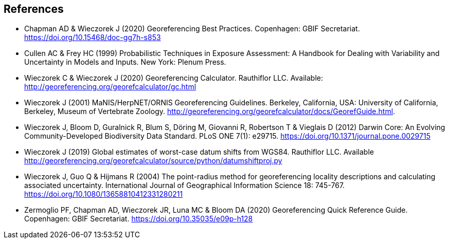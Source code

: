 [bibliography]
== References

- [[chapman]] Chapman AD & Wieczorek J (2020) Georeferencing Best Practices. Copenhagen: GBIF Secretariat. https://doi.org/10.15468/doc-gg7h-s853[https://doi.org/10.15468/doc-gg7h-s853^]
- [[cullen]] Cullen AC & Frey HC (1999) Probabilistic Techniques in Exposure Assessment: A Handbook for Dealing with Variability and Uncertainty in Models and Inputs. New York: Plenum Press.
- [[wieczorekc19]] Wieczorek C & Wieczorek J (2020) Georeferencing Calculator. Rauthiflor LLC. Available: http://georeferencing.org/georefcalculator/gc.html[http://georeferencing.org/georefcalculator/gc.html^]
- [[wieczorek01]] Wieczorek J (2001) MaNIS/HerpNET/ORNIS Georeferencing Guidelines. Berkeley, California, USA: University of California, Berkeley, Museum of Vertebrate Zoology. http://georeferencing.org/georefcalculator/docs/GeorefGuide.html[http://georeferencing.org/georefcalculator/docs/GeorefGuide.html^].
- [[wieczorek12]] Wieczorek J, Bloom D, Guralnick R, Blum S, Döring M, Giovanni R, Robertson T & Vieglais D (2012) Darwin Core: An Evolving Community-Developed Biodiversity Data Standard. PLoS ONE 7(1): e29715. https://doi.org/10.1371/journal.pone.0029715[https://doi.org/10.1371/journal.pone.0029715^]
- [[wieczorek19]] Wieczorek J (2019) Global estimates of worst-case datum shifts from WGS84. Rauthiflor LLC. Available http://georeferencing.org/georefcalculator/source/python/datumshiftproj.py[http://georeferencing.org/georefcalculator/source/python/datumshiftproj.py^]
- [[wieczorek04]] Wieczorek J, Guo Q & Hijmans R (2004) The point-radius method for georeferencing locality descriptions and calculating associated uncertainty. International Journal of Geographical Information Science 18: 745-767. https://doi.org/10.1080/13658810412331280211[https://doi.org/10.1080/13658810412331280211^]
- [[zermoglio]] Zermoglio PF, Chapman AD, Wieczorek JR, Luna MC & Bloom DA (2020) Georeferencing Quick Reference Guide. Copenhagen: GBIF Secretariat. https://doi.org/10.35035/e09p-h128[https://doi.org/10.35035/e09p-h128^]

<<<
